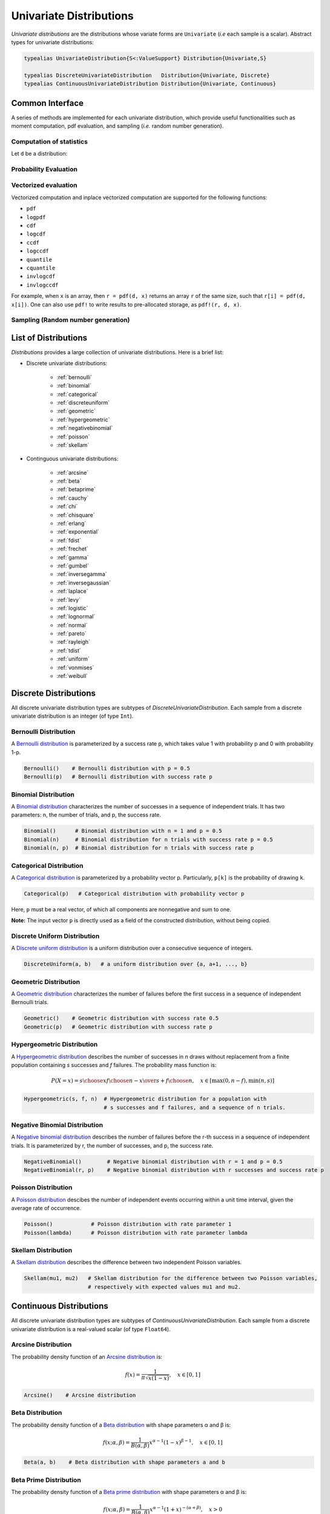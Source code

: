 .. _univariates:

Univariate Distributions
==========================

*Univariate distributions* are the distributions whose variate forms are ``Univariate`` (*i.e* each sample is a scalar). Abstract types for univariate distributions:

.. code-block:: julia

    typealias UnivariateDistribution{S<:ValueSupport} Distribution{Univariate,S}

    typealias DiscreteUnivariateDistribution   Distribution{Univariate, Discrete}
    typealias ContinuousUnivariateDistribution Distribution{Univariate, Continuous}


Common Interface
------------------

A series of methods are implemented for each univariate distribution, which provide useful functionalities such as moment computation, pdf evaluation, and sampling (*i.e.* random number generation).

Computation of statistics
~~~~~~~~~~~~~~~~~~~~~~~~~~~

Let ``d`` be a distribution:

.. function:: mean(d)

    Return the expectation of distribution ``d``.

.. function:: var(d)

    Return the variance of distribution ``d``.

.. function:: std(d)

    Return the standard deviation of distribution ``d``, i.e. ``sqrt(var(d))``.

.. function:: median(d)

    Return the median value of distribution ``d``.

.. function:: modes(d)    

    Return an array of all modes of ``d``. 

.. function:: mode(d)

    Return the mode of distribution ``d``. If ``d`` has multiple modes, it returns the first one, i.e. ``modes(d)[1]``.

.. function:: skewness(d)

    Return the skewness of distribution ``d``.

.. function:: kurtosis(d)

    Return the excess kurtosis of distribution ``d``.

.. function:: isplatykurtic(d)

    Return whether ``d`` is platykurtic (*i.e* ``kurtosis(d) > 0``).

.. function:: isleptokurtic(d)

    Return whether ``d`` is leptokurtic (*i.e* ``kurtosis(d) < 0``).

.. function:: ismesokurtic(d)

    Return whether ``d`` is leptokurtic (*i.e* ``kurtosis(d) == 0``).

.. function:: entropy(d)

    Return the entropy value of distribution ``d``.

.. function:: entropy(d, base)

    Return the entropy value of distribution ``d``, w.r.t. a given base. 

.. function:: mgf(d, t)

    Evaluate the moment generating function of distribution ``d``.

.. function:: cf(d, t)

    Evaluate the characteristic function of distribution ``d``. 

Probability Evaluation
~~~~~~~~~~~~~~~~~~~~~~~

.. function:: insupport(d, x)

    When ``x`` is a scalar, it returns whether x is within the support of ``d``. 
    When ``x`` is an array, it returns whether every element in x is within the support of ``d``. 

.. function:: pdf(d, x)

    The pdf value(s) evaluated at ``x``.

.. function:: logpdf(d, x)

    The logarithm of the pdf value(s) evaluated at x, i.e. ``log(pdf(x))``. 

    **Node:** The internal implementation may directly evaluate logpdf instead of first computing pdf and then taking the logarithm, for better numerical stability or efficiency.

.. function:: loglikelihood(d, x)

    The log-likelihood of distribution ``d`` w.r.t. all samples contained in array ``x``.

.. function:: cdf(d, x)

    The cumulative distribution function evaluated at ``x``.

.. function:: logcdf(d, x)        

    The logarithm of the cumulative function value(s) evaluated at ``x``, i.e. ``log(cdf(x))``.

.. function:: ccdf(d, x)

    The complementary cumulative function evaluated at ``x``, i.e. ``1 - cdf(d, x)``.

.. function:: logccdf(d, x)

    The logarithm of the complementary cumulative function values evaluated at x, i.e. ``log(ccdf(x))``.

.. function:: quantile(d, q)

    The quantile value. Let ``x = quantile(d, q)``, then ``cdf(d, x) = q``.

.. function:: cquantile(d, q)

    The complementary quantile value, i.e. ``quantile(d, 1-q)``.

.. function:: invlogcdf(d, lp)

    The inverse function of logcdf. 

.. function:: invlogccdf(d, lp)

    The inverse function of logccdf.    


Vectorized evaluation
~~~~~~~~~~~~~~~~~~~~~~~

Vectorized computation and inplace vectorized computation are supported for the following functions:

* ``pdf``
* ``logpdf``
* ``cdf``
* ``logcdf``
* ``ccdf``
* ``logccdf``
* ``quantile``
* ``cquantile``
* ``invlogcdf``
* ``invlogccdf``

For example, when ``x`` is an array, then ``r = pdf(d, x)`` returns an array ``r`` of the same size, such that ``r[i] = pdf(d, x[i])``. One can also use ``pdf!`` to write results to pre-allocated storage, as ``pdf!(r, d, x)``. 


Sampling (Random number generation)
~~~~~~~~~~~~~~~~~~~~~~~~~~~~~~~~~~~~

.. function:: rand(d)

    Draw a sample from d

.. function:: rand(d, n)

    Return a vector comprised of n independent samples from the distribution ``d``.

.. function:: rand(d, dims)

    Return an array of size dims that is filled with independent samples from the distribution ``d``.            

.. function:: rand!(d, arr)

    Fills a pre-allocated array ``arr`` with independent samples from the distribution ``d``.


List of Distributions
----------------------

*Distributions* provides a large collection of univariate distributions. Here is a brief list:

* Discrete univariate distributions:

    - :ref:`bernoulli`
    - :ref:`binomial`
    - :ref:`categorical`
    - :ref:`discreteuniform`
    - :ref:`geometric`
    - :ref:`hypergeometric`
    - :ref:`negativebinomial`
    - :ref:`poisson`
    - :ref:`skellam`

* Continguous univariate distributions:

    - :ref:`arcsine`
    - :ref:`beta`
    - :ref:`betaprime`
    - :ref:`cauchy`
    - :ref:`chi`
    - :ref:`chisquare`
    - :ref:`erlang`
    - :ref:`exponential`
    - :ref:`fdist`
    - :ref:`frechet`
    - :ref:`gamma`
    - :ref:`gumbel`
    - :ref:`inversegamma`
    - :ref:`inversegaussian`
    - :ref:`laplace`
    - :ref:`levy`
    - :ref:`logistic`
    - :ref:`lognormal`
    - :ref:`normal`
    - :ref:`pareto`
    - :ref:`rayleigh`
    - :ref:`tdist`
    - :ref:`uniform`
    - :ref:`vonmises`
    - :ref:`weibull`


Discrete Distributions
------------------------

All discrete univariate distribution types are subtypes of *DiscreteUnivariateDistribution*. Each sample from a discrete univariate distribution is an integer (of type ``Int``).

.. _bernoulli:

Bernoulli Distribution 
~~~~~~~~~~~~~~~~~~~~~~~

A `Bernoulli distribution <http://en.wikipedia.org/wiki/Bernoulli_distribution>`_ is parameterized by a success rate p, which takes value 1 with probability p and 0 with probability 1-p. 

.. code-block:: julia

    Bernoulli()    # Bernoulli distribution with p = 0.5
    Bernoulli(p)   # Bernoulli distribution with success rate p

.. _binomial:

Binomial Distribution
~~~~~~~~~~~~~~~~~~~~~~

A `Binomial distribution <http://en.wikipedia.org/wiki/Binomial_distribution>`_ characterizes the number of successes in a sequence of independent trials. It has two parameters: n, the number of trials, and p, the success rate. 

.. code-block:: julia

    Binomial()      # Binomial distribution with n = 1 and p = 0.5
    Binomial(n)     # Binomial distribution for n trials with success rate p = 0.5
    Binomial(n, p)  # Binomial distribution for n trials with success rate p

.. _categorical:

Categorical Distribution
~~~~~~~~~~~~~~~~~~~~~~~~~

A `Categorical distribution <http://en.wikipedia.org/wiki/Categorical_distribution>`_ is parameterized by a probability vector p. Particularly, ``p[k]`` is the probability of drawing ``k``. 

.. code-block:: julia

    Categorical(p)   # Categorical distribution with probability vector p

Here, ``p`` must be a real vector, of which all components are nonnegative and sum to one. 

**Note:** The input vector ``p`` is directly used as a field of the constructed distribution, without being copied. 

.. _discreteuniform:

Discrete Uniform Distribution
~~~~~~~~~~~~~~~~~~~~~~~~~~~~~~

A `Discrete uniform distribution <http://en.wikipedia.org/wiki/Uniform_distribution_(discrete)>`_ is a uniform distribution over a consecutive sequence of integers. 

.. code-block:: julia

    DiscreteUniform(a, b)   # a uniform distribution over {a, a+1, ..., b}


.. _geometric:

Geometric Distribution
~~~~~~~~~~~~~~~~~~~~~~~

A `Geometric distribution <http://en.wikipedia.org/wiki/Geometric_distribution>`_ characterizes the number of failures before the first success in a sequence of independent Bernoulli trials. 

.. code-block:: julia

    Geometric()    # Geometric distribution with success rate 0.5
    Geometric(p)   # Geometric distribution with success rate p


.. _hypergeometric:

Hypergeometric Distribution
~~~~~~~~~~~~~~~~~~~~~~~~~~~~

A `Hypergeometric distribution <http://en.wikipedia.org/wiki/Hypergeometric_distribution>`_ describes the number of successes in *n* draws without replacement from a finite population containing *s* successes and *f* failures. The probability mass function is:

.. math::

    P(X=x) = {{{s \choose x} {f \choose {n-x}}}\over {s+f \choose n}}, \quad x \in [\max(0, n - f), \min(n, s)]

.. code-block:: julia

    Hypergeometric(s, f, n)  # Hypergeometric distribution for a population with 
                             # s successes and f failures, and a sequence of n trials.

.. _negativebinomial:

Negative Binomial Distribution
~~~~~~~~~~~~~~~~~~~~~~~~~~~~~~~

A `Negative binomial distribution <http://en.wikipedia.org/wiki/Negative_binomial_distribution>`_ describes the number of failures before the r-th success in a sequence of independent trials. It is parameterized by r, the number of successes, and p, the success rate. 

.. code-block:: julia
    
    NegativeBinomial()        # Negative binomial distribution with r = 1 and p = 0.5
    NegativeBinomial(r, p)    # Negative binomial distribution with r successes and success rate p


.. _poisson:

Poisson Distribution
~~~~~~~~~~~~~~~~~~~~~

A `Poisson distribution <http://en.wikipedia.org/wiki/Poisson_distribution>`_ descibes the number of independent events occurring within a unit time interval, given the average rate of occurrence.

.. code-block:: julia

    Poisson()            # Poisson distribution with rate parameter 1
    Poisson(lambda)      # Poisson distribution with rate parameter lambda


.. _skellam:

Skellam Distribution
~~~~~~~~~~~~~~~~~~~~~

A `Skellam distribution <http://en.wikipedia.org/wiki/Skellam_distribution>`_ describes the difference between two independent Poisson variables.

.. code-block:: julia

    Skellam(mu1, mu2)   # Skellam distribution for the difference between two Poisson variables,
                        # respectively with expected values mu1 and mu2.



Continuous Distributions
-------------------------

All discrete univariate distribution types are subtypes of *ContinuousUnivariateDistribution*. Each sample from a discrete univariate distribution is a real-valued scalar (of type ``Float64``).

.. _arcsine:

Arcsine Distribution
~~~~~~~~~~~~~~~~~~~~~~

The probability density function of an `Arcsine distribution <http://en.wikipedia.org/wiki/Arcsine_distribution>`_ is:

.. math::

    f(x) = \frac{1}{\pi \sqrt{x (1 - x)}}, \quad x \in [0, 1]

.. code-block:: julia
    
    Arcsine()    # Arcsine distribution

.. _beta:

Beta Distribution
~~~~~~~~~~~~~~~~~~~~~~

The probability density function of a `Beta distribution <http://en.wikipedia.org/wiki/Beta_distribution>`_ with shape parameters α and β is:

.. math::

    f(x; \alpha, \beta) = \frac{1}{B(\alpha, \beta)} 
    x^{\alpha - 1} (1 - x)^{\beta - 1}, \quad x \in [0, 1]

.. code-block:: julia
    
    Beta(a, b)    # Beta distribution with shape parameters a and b


.. _betaprime:

Beta Prime Distribution
~~~~~~~~~~~~~~~~~~~~~~~~~

The probability density function of a `Beta prime distribution <http://en.wikipedia.org/wiki/Beta_prime_distribution>`_ with shape parameters α and β is:

.. math::

    f(x; \alpha, \beta) = \frac{1}{B(\alpha, \beta)} 
    x^{\alpha - 1} (1 + x)^{- (\alpha + \beta)}, \quad x > 0

.. code-block:: julia
    
    BetaPrime(a, b)    # Beta prime distribution with shape parameters a and b

.. _cauchy:

Cauchy Distribution
~~~~~~~~~~~~~~~~~~~~~

The probability density function of a `Cauchy distribution <http://en.wikipedia.org/wiki/Cauchy_distribution>`_ with location μ and scale θ is:

.. math::

    f(x; \mu, \theta) = \frac{1}{\pi \theta \left(1 + \left(\frac{x - \mu}{\theta} \right)^2 \right)}

.. code-block:: julia

    Cauchy()         # Standard Cauchy distribution (location = 0.0, scale = 1.0)
    Cauchy(u)        # Cauchy distribution with location u and unit scale
    Cauchy(u, s)     # Cauchy distribution with location u and scale s

.. _chi:

Chi Distribution
~~~~~~~~~~~~~~~~~

The `Chi distribution <http://en.wikipedia.org/wiki/Chi_distribution>`_ with k degrees of freedom is the distribution of the square root of the sum of squares of k independent variables that are normally distributed. The probability density function is:

.. math::

    f(x; k) = \frac{1}{\Gamma(k/2)} 2^{1 - k/2} x^{k-1} e^{-x^2/2}, \quad x > 0

.. code-block:: julia

    Chi(k)       # Chi distribution with k degrees of freedom

.. _chisquare:

Chi-square Distribution
~~~~~~~~~~~~~~~~~~~~~~~~

The `Chi square distribution <http://en.wikipedia.org/wiki/Chi-squared_distribution>`_ with k degrees of freedom is the distribution of the sume of sqaures of k independent variables that are normally distributed. The probability density function is:

.. math::

    f(x; k) = \frac{x^{k/2 - 1} e^{-x/2}}{2^{k/2} \Gamma(k/2)}, \quad x > 0

.. code-block:: julia

    Chisq(k)      # Chi-squared distribution with k degrees of freedom

.. _erlang:

Erlang Distribution
~~~~~~~~~~~~~~~~~~~~

The probability density function of an `Erlang distribution <http://en.wikipedia.org/wiki/Erlang_distribution>`_ with shape parameter k and scale θ is

.. math::

    f(x; k, \theta) = \frac{x^{k-1} e^{-x/\theta}}{\Gamma(k) \theta^k}, \quad x > 0

.. code-block:: julia

    Erlang()       # Erlang distribution with unit shape and unit scale
    Erlang(k)      # Erlang distribution with shape parameter k and unit scale
    Erlang(k, s)   # Erlang distribution with shape parameter k and scale s

**Note:** The Erlang distribution is a special case of the Gamma distribution with integer shape parameter. 

.. _exponential:

Exponential Distribution
~~~~~~~~~~~~~~~~~~~~~~~~~~

The probability density function of an `Exponential distribution <http://en.wikipedia.org/wiki/Exponential_distribution>`_ with scale θ is

.. math::

    f(x; \theta) = \frac{1}{\theta} e^{-\frac{x}{\theta}}, \quad x > 0

.. code-block:: julia

    Exponential()      # Exponential distribution with unit scale
    Exponential(s)     # Exponential distribution with scale s

.. _fdist:

F Distribution
~~~~~~~~~~~~~~~

The probability density function of an `F distribution <http://en.wikipedia.org/wiki/F-distribution>`_ with parameters d1 and d2 is

.. math::

    f(x; d_1, d_2) = \frac{1}{x B(d_1/2, d_2/2)} 
    \sqrt{\frac{(d_1 x)^{d_1} \cdot d_2^{d_2}}{(d_1 x + d_2)^{d_1 + d_2}}}

.. code-block:: julia

    FDist(d1, d2)     # F-Distribution with parameters d1 and d2    


.. _frechet:

Fréchet Distribution
~~~~~~~~~~~~~~~~~~~~~~~~~~~~~~

The probability density function of a `Fréchet distribution <http://en.wikipedia.org/wiki/Fréchet_distribution>`_ with shape k>0 and scale θ>0 is 

.. math::

    f(x; k, \theta) = \frac{k}{\theta} \left( \frac{x}{\theta} \right)^{-k-1} e^{-(x/\theta)^{-k}},
    \quad x > 0

.. code-block:: julia

    Frechet(k)       # Fréchet distribution with shape k and unit scale
    Frechet(k, s)    # Fréchet distribution with shape k and scale s


.. _gamma:

Gamma Distribution
~~~~~~~~~~~~~~~~~~~

The probability density function of a `Gamma distribution <http://en.wikipedia.org/wiki/Gamma_distribution>`_ with shape parameter α and scale θ is

.. math::

    f(x; \alpha, \theta) = \frac{x^{\alpha-1} e^{-x/\theta}}{\Gamma(\alpha) \theta^\alpha}, 
    \quad x > 0

.. code-block:: julia

    Gamma()          # Gamma distribution with unit shape and unit scale
    Gamma(a)         # Gamma distribution with shape a and unit scale
    Gamma(a, s)      # Gamma distribution with shape a and scale s

.. _gumbel:

Gumbel Distribution
~~~~~~~~~~~~~~~~~~~~~

The probability density function of a `Gumbel distribution <http://en.wikipedia.org/wiki/Gumbel_distribution>`_ with location μ and scale θ is

.. math::

    f(x; \mu, \theta) = \frac{1}{\theta} e^{-(z + e^z)}, 
    \quad \text{ with } z = \frac{x - \mu}{\theta}

.. code-block:: julia

    Gumbel()          # Gumbel distribution with zero location and unit scale
    Gumbel(mu, s)     # Gumbel distribution with location mu and scale s


.. _inversegamma:

Inverse Gamma Distribution
~~~~~~~~~~~~~~~~~~~~~~~~~~~~

The probability density function of an `inverse Gamma distribution <http://en.wikipedia.org/wiki/Inverse-gamma_distribution>`_ with shape parameter α and scale θ is

.. math::

    f(x; \alpha, \theta) = \frac{\theta^\alpha x^{-(\alpha + 1)}}{\Gamma(\alpha)}
    e^{-\frac{\theta}{x}}, \quad x > 0

.. code-block:: julia

    InverseGamma(a, s)    # Inverted Gamma distribution with shape a and scale s


.. _inversegaussian:

Inverse Gaussian Distribution
~~~~~~~~~~~~~~~~~~~~~~~~~~~~~~~
The probability density function of an `inverse Gaussian distribution <http://en.wikipedia.org/wiki/Inverse_Gaussian_distribution>`_ with mean μ and shape λ is

.. math::

    f(x; \mu, \lambda) = \sqrt{\frac{\lambda}{2\pi x^3}}
    \exp\!\left(\frac{-\lambda(x-\mu)^2}{2\mu^2x}\right), \quad x > 0

.. code-block:: julia
  
    InverseGaussian()              # Inverse Gaussian distribution with unit mean and unit shape    
    InverseGaussian(mu, lambda)    # Inverse Gaussian distribution with mean mu and shape lambda

.. _laplace:

Laplace Distribution
~~~~~~~~~~~~~~~~~~~~~

The probability density function of a `Laplace distribution <http://en.wikipedia.org/wiki/Laplace_distribution>`_ with location μ and scale θ is 

.. math::

    f(x; \mu, \theta) = \frac{1}{2 \theta} \exp \left(- \frac{|x - \mu|}{\theta} \right)

.. code-block:: julia

    Laplace()       # Laplace distribution with zero location and unit scale
    Laplace(u)      # Laplace distribution with location u and unit scale
    Laplace(u, s)   # Laplace distribution with location u ans scale s


.. _levy:

Lévy Distribution
~~~~~~~~~~~~~~~~~~

The probability density function os a `Lévy distribution <http://en.wikipedia.org/wiki/Lévy_distribution>`_ with location μ and scale θ is 

.. math::

    f(x; \mu, \theta) = \sqrt{\frac{\theta}{2 \pi (x - \mu)^3}}
    \exp \left( - \frac{\theta}{2 (x - \mu)} \right), \quad x > \mu

.. code-block:: julia

    Levy()         # Levy distribution with zero location and unit scale
    Levy(u)        # Levy distribution with location u and unit scale
    Levy(u, s)     # Levy distribution with location u ans scale s    


.. _logistic:

Logistic Distribution
~~~~~~~~~~~~~~~~~~~~~~

The probability density function of a `Logistic distribution <http://en.wikipedia.org/wiki/Logistic_distribution>`_ with location μ and scale θ is

.. math:: 

    f(x; \mu, \theta) = \frac{1}{4 \theta} \mathrm{sech}^2 
    \left( \frac{x - \mu}{\theta} \right)

.. code-block:: julia

    Logistic()       # Logistic distribution with zero location and unit scale
    Logistic(u)      # Logistic distribution with location u and unit scale
    Logistic(u, s)   # Logistic distribution with location u ans scale s     


.. _lognormal:

Log-normal Distribution
~~~~~~~~~~~~~~~~~~~~~~~~

Let ``Z`` be a random variable of standard normal distribution, then the distribution of ``exp(μ + σZ)`` is a `Lognormal distribution <http://en.wikipedia.org/wiki/Log-normal_distribution>`_. The probability density function is 

.. math::

    f(x; \mu, \sigma) = \frac{1}{x \sqrt{2 \pi \sigma^2}} 
    \exp \left( - \frac{(\log(x) - \mu)^2}{2 \sigma^2} \right)

.. code-block:: julia

    LogNormal()          # Log-normal distribution with zero log-mean and unit scale
    LogNormal(mu)        # Log-normal distribution with log-mean mu and unit scale
    LogNormal(mu, sig)   # Log-normal distribution with log-mean mu and scale sig 


.. _normal:

Normal Distribution
~~~~~~~~~~~~~~~~~~~~~~

The probability density distribution of a `Normal distribution <http://en.wikipedia.org/wiki/Normal_distribution>`_ with mean μ and standard deviation σ is

.. math::

    f(x; \mu, \sigma) = \frac{1}{\sqrt{2 \pi \sigma^2}}
    \exp \left( - \frac{(x - \mu)^2}{2 \sigma^2} \right)

.. code-block:: julia

    Normal()          # standard Normal distribution with zero mean and unit variance
    Normal(mu)        # Normal distribution with mean mu and unit variance
    Normal(mu, sig)   # Normal distribution with mean mu and variance sig^2


.. _pareto:

Pareto Distribution
~~~~~~~~~~~~~~~~~~~~~

The probability density function of a `Pareto distribution <http://en.wikipedia.org/wiki/Pareto_distribution>`_ with scale θ and shape α is

.. math::

    f(x; \theta, \alpha) = \frac{\alpha \theta^\alpha}{x^{\alpha + 1}}, \quad x \ge \theta

.. code-block:: julia

    Pareto()          # Pareto distribution with unit scale and unit shape
    Pareto(s)         # Pareto distribution with scale s and unit shape
    Pareto(s, a)      # Pareto distribution with scale s and shape a


.. _rayleigh:

Rayleigh Distribution
~~~~~~~~~~~~~~~~~~~~~~

The probability density function of a `Rayleigh distribution <http://en.wikipedia.org/wiki/Rayleigh_distribution>`_ with scale σ is 

.. math::

    f(x; \sigma) = \frac{x}{\sigma^2} e^{-\frac{x^2}{2 \sigma^2}}

.. code-block:: julia

    Rayleigh()       # Rayleigh distribution with unit scale
    Rayleigh(s)      # Rayleigh distribution with scale s


.. _tdist:

(Student's) T-Distribution
~~~~~~~~~~~~~~~~~~~~~~~~~~~~~

The probability density function of a `Students T distribution <http://en.wikipedia.org/wiki/T-distribution>`_ with d degrees of freedom is

.. math::

    f(x; d) = \frac{1}{\sqrt{d} B(1/2, d/2)}
    \left( 1 + \frac{x^2}{d} \right)^{-\frac{d + 1}{2}}

.. code-block:: julia

    TDist(d)      # t-distribution with d degrees of freedom


.. _uniform:

Uniform Distribution
~~~~~~~~~~~~~~~~~~~~~~~

The probability density function of a `Continuous Uniform distribution <http://en.wikipedia.org/wiki/Uniform_distribution_(continuous)>`_ over an interval ``[a, b]`` is

.. math::

    f(x; a, b) = \frac{1}{b - a}, \quad a \le x \le b

.. code-block:: julia

    Uniform()        # Uniform distribution over [0, 1]
    Uniform(a, b)    # Uniform distribution over [a, b]

.. _vonmises:

Von Mises Distribution
~~~~~~~~~~~~~~~~~~~~~~~

The probability density function of a `von Mises distribution <http://en.wikipedia.org/wiki/Von_Mises_distribution>`_ with mean μ and concentration κ is

.. math::

    f(x; \mu, \kappa) = \frac{1}{2 \pi I_0(\kappa)} \exp \left( \kappa \cos (x - \mu) \right)

.. code-block:: julia

    VonMises()       # von Mises distribution with zero mean and unit concentration
    VonMises(κ)      # von Mises distribution with zero mean and concentration κ
    VonMises(μ, κ)   # von Mises distribution with mean μ and concentration κ


.. _weibull:

Weibull Distribution
~~~~~~~~~~~~~~~~~~~~~

The probability density function of a `Weibull distribution <http://en.wikipedia.org/wiki/Weibull_distribution>`_ with shape k and scale θ is 

.. math::

    f(x; k, \theta) = \frac{k}{\theta} \left( \frac{x}{\theta} \right)^{k-1} e^{-(x/\theta)^k},
    \quad x \ge 0

.. code-block:: julia

    Weibull(k)       # Weibull distribution with shape k and unit scale
    Weibull(k, s)    # Weibull distribution with shape k and scale s     


